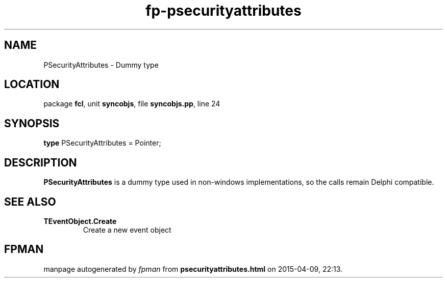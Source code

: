 .\" file autogenerated by fpman
.TH "fp-psecurityattributes" 3 "2014-03-14" "fpman" "Free Pascal Programmer's Manual"
.SH NAME
PSecurityAttributes - Dummy type
.SH LOCATION
package \fBfcl\fR, unit \fBsyncobjs\fR, file \fBsyncobjs.pp\fR, line 24
.SH SYNOPSIS
\fBtype\fR PSecurityAttributes = Pointer;
.SH DESCRIPTION
\fBPSecurityAttributes\fR is a dummy type used in non-windows implementations, so the calls remain Delphi compatible.


.SH SEE ALSO
.TP
.B TEventObject.Create
Create a new event object

.SH FPMAN
manpage autogenerated by \fIfpman\fR from \fBpsecurityattributes.html\fR on 2015-04-09, 22:13.

